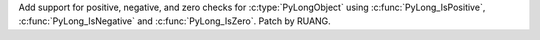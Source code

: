 Add support for positive, negative, and zero checks for
:c:type:`PyLongObject` using :c:func:`PyLong_IsPositive`,
:c:func:`PyLong_IsNegative` and :c:func:`PyLong_IsZero`. Patch by RUANG.
